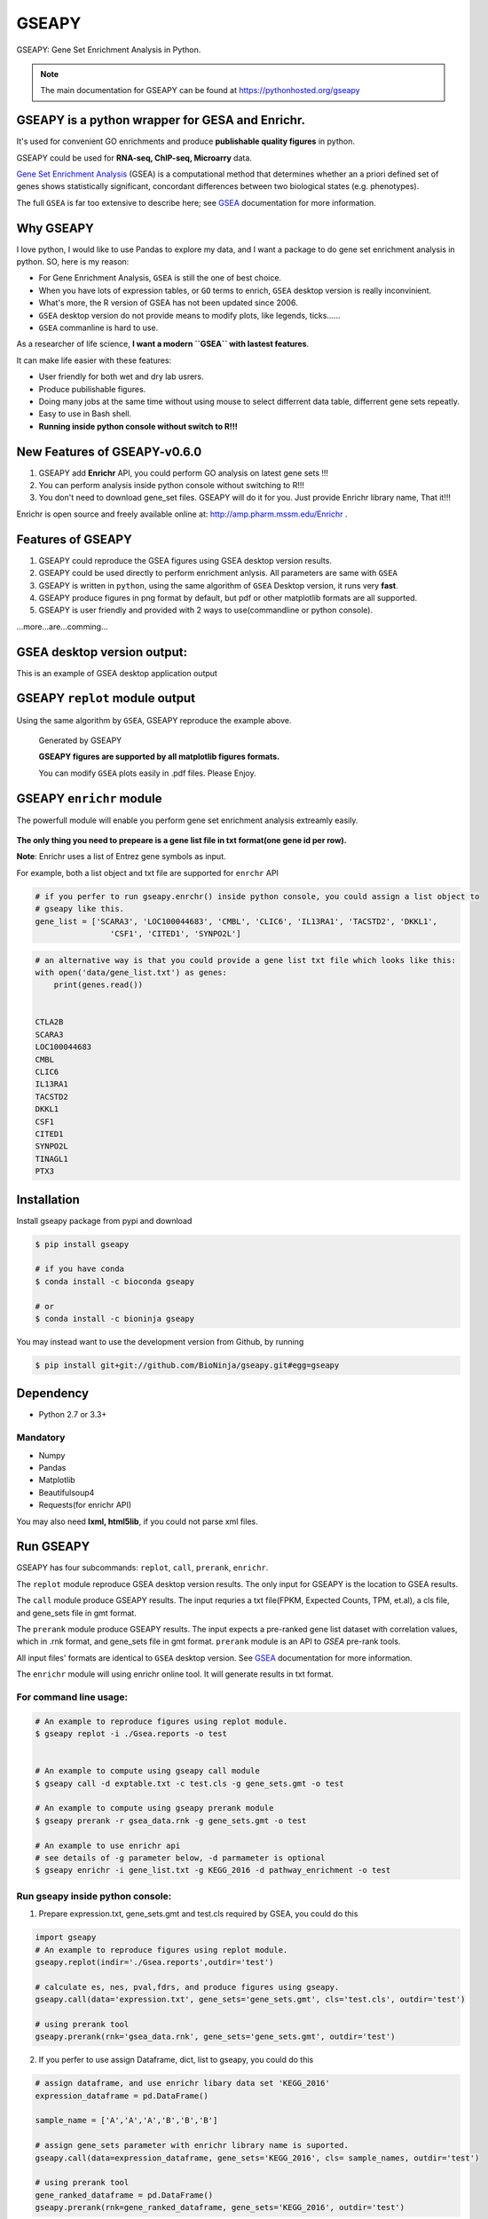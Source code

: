 
GSEAPY
========

GSEAPY: Gene Set Enrichment Analysis in Python.

.. image:: https://badge.fury.io/py/gseapy.svg
    :target: https://badge.fury.io/py/gseapy

.. image:: https://img.shields.io/badge/install%20with-bioconda-brightgreen.svg?style=flat-square
    :target: http://bioconda.github.io

.. image:: https://travis-ci.org/BioNinja/gseapy.svg?branch=master
    :target: https://travis-ci.org/BioNinja/gseapy

.. image:: http://readthedocs.org/projects/gseapy/badge/?version=latest
    :target: http://gseapy.readthedocs.org/en/latest/?badge=latest
    :alt: Documentation Status


.. image:: https://anaconda.org/bioninja/gseapy/badges/license.svg





.. note::
  
  The main documentation for GSEAPY can be found at https://pythonhosted.org/gseapy
  

GSEAPY is a python wrapper for **GESA** and **Enrichr**. 
--------------------------------------------------------------------------------------------

It's used for convenient GO enrichments and produce **publishable quality figures** in python. 

GSEAPY could be used for **RNA-seq, ChIP-seq, Microarry** data.



`Gene Set Enrichment Analysis <http://software.broadinstitute.org/gsea/index.jsp>`_ (GSEA) 
is a computational method that determines whether an a priori defined set of genes shows 
statistically significant, concordant differences between two biological states (e.g. phenotypes). 

The full ``GSEA`` is far too extensive to describe here; see
`GSEA  <http://www.broadinstitute.org/cancer/software/gsea/wiki/index.php/Main_Page>`_ documentation for more information.


Why GSEAPY
-----------------------------------------------------

I love python, I would like to use Pandas to explore my data, and I want a package to
do gene set enrichment analysis in python. SO, here is my reason: 

* For Gene Enrichment Analysis, ``GSEA`` is still the one of best choice.  
* When you have lots of expression tables, or ``GO`` terms to enrich, ``GSEA`` desktop version is really inconvinient. 
* What's more, the R version of GSEA has not been updated since 2006. 
* ``GSEA`` desktop version do not provide means to modify plots, like legends, ticks......
* ``GSEA`` commanline is hard to use.

As a researcher of life science, **I want a modern ``GSEA`` with lastest features**. 

It can make life easier with these features:

* User friendly for both wet and dry lab usrers.
* Produce pubilishable figures.
* Doing many jobs at the same time without using mouse to select differrent data table, differrent gene sets repeatly.
* Easy to use in Bash shell. 
* **Running inside python console without switch to R!!!**


New Features of GSEAPY-v0.6.0
--------------------------------------------------------

#. GSEAPY add **Enrichr** API, you could perform GO analysis on latest gene sets !!! 
#. You can perform analysis inside python console without switching to R!!!
#. You don't need to download gene_set files. GSEAPY will do it for you. Just provide Enrichr library name, That it!!!

Enrichr is open source and freely available online at: http://amp.pharm.mssm.edu/Enrichr .



Features of GSEAPY
------------------------------------------------------

#. GSEAPY could reproduce the GSEA figures using GSEA desktop version results.

#. GSEAPY could be used directly to perform enrichment anlysis. All parameters are same with ``GSEA``

#. GSEAPY is written in ``python``, using the same algorithm of ``GSEA`` Desktop version, it runs very **fast**.

#. GSEAPY produce figures in png format by default, but pdf or other matplotlib formats are all supported.

#. GSEAPY is user friendly and provided with 2 ways to use(commandline or python console).

...more...are...comming...



GSEA desktop version output: 
-------------------------------------------------
This is an example of GSEA desktop application output

.. figure:: GSEA_OCT4_KD.png




GSEAPY ``replot`` module output
-----------------------------------------------
Using the same algorithm by ``GSEA``, GSEAPY reproduce the example above.

.. figure:: gseapy_OCT4_KD.png

   
   
   Generated by GSEAPY
   
   **GSEAPY figures are supported by all matplotlib figures formats.**

   You can modify ``GSEA`` plots easily in .pdf files. Please Enjoy.



GSEAPY ``enrichr`` module 
-----------------------------------------------
The powerfull module will enable you perform gene set enrichment analysis extreamly easily.

.. figure:: enrichr.PNG



**The only thing you need to prepeare is a gene list file in txt format(one gene id per row).**

**Note**: Enrichr uses a list of Entrez gene symbols as input.

For example, both a list object and txt file are supported for ``enrchr`` API

.. code:: python

    # if you perfer to run gseapy.enrchr() inside python console, you could assign a list object to 
    # gseapy like this.
    gene_list = ['SCARA3', 'LOC100044683', 'CMBL', 'CLIC6', 'IL13RA1', 'TACSTD2', 'DKKL1',
                    'CSF1', 'CITED1', 'SYNPO2L']

.. code:: python

    # an alternative way is that you could provide a gene list txt file which looks like this:
    with open('data/gene_list.txt') as genes:
        print(genes.read())

    
    CTLA2B
    SCARA3
    LOC100044683
    CMBL
    CLIC6
    IL13RA1
    TACSTD2
    DKKL1
    CSF1
    CITED1
    SYNPO2L
    TINAGL1
    PTX3
       



Installation
------------

| Install gseapy package from pypi and download 

.. code:: shell

   $ pip install gseapy
   
   # if you have conda
   $ conda install -c bioconda gseapy
   
   # or   
   $ conda install -c bioninja gseapy


| You may instead want to use the development version from Github, by running

.. code:: shell

   $ pip install git+git://github.com/BioNinja/gseapy.git#egg=gseapy

Dependency
--------------
* Python 2.7 or 3.3+

Mandatory
~~~~~~~~~

* Numpy 
* Pandas 
* Matplotlib
* Beautifulsoup4
* Requests(for enrichr API)

You may also need **lxml, html5lib**, if you could not parse xml files. 


   
Run GSEAPY
-----------------

GSEAPY has four subcommands: ``replot``, ``call``, ``prerank``, ``enrichr``.

The ``replot`` module reproduce GSEA desktop version results. The only input for GSEAPY is the location to GSEA results.

The ``call`` module produce GSEAPY results. The input requries a txt file(FPKM, Expected Counts, TPM, et.al), a cls file,
and gene_sets file in gmt format. 

The ``prerank`` module produce GSEAPY results. The input expects a pre-ranked gene list dataset with correlation values, which in .rnk format,
and gene_sets file in gmt format.  ``prerank`` module is an API to `GSEA` pre-rank tools.

All input files' formats are identical to ``GSEA`` desktop version. 
See `GSEA  <http://www.broadinstitute.org/cancer/software/gsea/wiki/index.php/Main_Page>`_ documentation for more information.


The ``enrichr`` module will using enrichr online tool. It will generate results in txt format.


For command line usage:
~~~~~~~~~~~~~~~~~~~~~~~

.. code:: bash
  

  # An example to reproduce figures using replot module.
  $ gseapy replot -i ./Gsea.reports -o test
  
  
  # An example to compute using gseapy call module
  $ gseapy call -d exptable.txt -c test.cls -g gene_sets.gmt -o test

  # An example to compute using gseapy prerank module
  $ gseapy prerank -r gsea_data.rnk -g gene_sets.gmt -o test

  # An example to use enrichr api
  # see details of -g parameter below, -d parmameter is optional
  $ gseapy enrichr -i gene_list.txt -g KEGG_2016 -d pathway_enrichment -o test


Run gseapy inside python console:
~~~~~~~~~~~~~~~~~~~~~~~~~~~~~~~~~~~~~~~~~~~~~~~~~~~~~~~~~~~~~~~~~~~~~~~~~~~~~~~

1. Prepare expression.txt, gene_sets.gmt and test.cls required by GSEA, you could do this
 
.. code:: python
  
    import gseapy
    # An example to reproduce figures using replot module.
    gseapy.replot(indir='./Gsea.reports',outdir='test')

    # calculate es, nes, pval,fdrs, and produce figures using gseapy.
    gseapy.call(data='expression.txt', gene_sets='gene_sets.gmt', cls='test.cls', outdir='test')
   
    # using prerank tool
    gseapy.prerank(rnk='gsea_data.rnk', gene_sets='gene_sets.gmt', outdir='test')

2. If you perfer to use assign Dataframe, dict, list to gseapy, you could do this

.. code:: python
  

    # assign dataframe, and use enrichr libary data set 'KEGG_2016'
    expression_dataframe = pd.DataFrame()
      
    sample_name = ['A','A','A','B','B','B']

    # assign gene_sets parameter with enrichr library name is suported.
    gseapy.call(data=expression_dataframe, gene_sets='KEGG_2016', cls= sample_names, outdir='test')
   
    # using prerank tool
    gene_ranked_dataframe = pd.DataFrame()
    gseapy.prerank(rnk=gene_ranked_dataframe, gene_sets='KEGG_2016', outdir='test')



3. For ``enrichr`` , you could assign a list object or a txt file 

.. code:: python

    # assign a list object to enrichr
    l = ['SCARA3', 'LOC100044683', 'CMBL', 'CLIC6', 'IL13RA1', 'TACSTD2', 'DKKL1', 'CSF1', 
         'SYNPO2L', 'TINAGL1', 'PTX3', 'BGN', 'HERC1', 'EFNA1', 'CIB2', 'PMP22', 'TMEM173']
 
    gseapy.enrichr(gene_list=l, description='pathway', gene_sets='KEGG_2016', outfile='test')

    # or a txt file path.
    gseapy.enrichr(gene_list='gene_list.txt', description='pathway', gene_sets='KEGG_2016', outfile='test')
 

For a full list of enrchr libary name :
~~~~~~~~~~~~~~~~~~~~~~~~~~~~~~~~~~~~~~~~~~~~~~~~~~~

.. code:: python
   
    #see full list of latest enrichr library names, which will pass to -g parameter:
    names = gseapy.get_library_name()
    print(names[:20])


   ['Genome_Browser_PWMs',
   'TRANSFAC_and_JASPAR_PWMs',
   'ChEA_2013',
   'Drug_Perturbations_from_GEO_2014',
   'ENCODE_TF_ChIP-seq_2014',
   'BioCarta_2013',
   'Reactome_2013',
   'WikiPathways_2013',
   'Disease_Signatures_from_GEO_up_2014',
   'KEGG_2013',
   'TF-LOF_Expression_from_GEO',
   'TargetScan_microRNA',
   'PPI_Hub_Proteins',
   'GO_Molecular_Function_2015',
   'GeneSigDB',
   'Chromosome_Location',
   'Human_Gene_Atlas',
   'Mouse_Gene_Atlas',
   'GO_Cellular_Component_2015',
   'GO_Biological_Process_2015',
   'Human_Phenotype_Ontology',]




Bug Report
~~~~~~~~~~~~~~~~~~~~~~~~~~~

If you would like to report any bugs when you running gseapy, don't hesitate to email me: fangzhuoqing@sibs.ac.cn


To get help of GSEAPY
------------------------------------

Visit the document site at https://pythonhosted.org/gseapy
